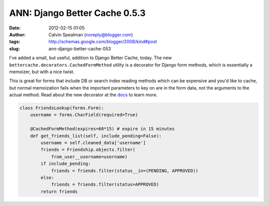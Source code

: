 ANN: Django Better Cache 0.5.3
##############################
:date: 2012-02-15 01:05
:author: Calvin Spealman (noreply@blogger.com)
:tags: http://schemas.google.com/blogger/2008/kind#post
:slug: ann-django-better-cache-053

I've added a small, but useful, addition to Django Better Cache,
today. The new ``bettercache.decorators.CachedFormMethod`` utility is a
decorator for Django form methods, which is essentially a memoizer, but
with a nice twist.

This is great for forms that include DB or search index reading
methods which can be expensive and you'd like to cache, but normal
memoization fails when the important parameters to key on are in the
form data, not the arguments to the actual method.
Read about the new decorator at the `docs <http://readthedocs.org/docs/django-better-cache/en/latest/cachemodel.html#cachedformmethod>`__
to learn more.

.. code-block:: python

    class FriendsLookup(forms.Form):
        username = forms.CharField(required=True)
        
        @CachedFormMethod(expires=60*15) # expire in 15 minutes
        def get_friends_list(self, include_pending=False):
            username = self.cleaned_data['username']
            friends = Friendship.objects.filter(
                from_user__username=username)
            if include_pending:
                friends = friends.filter(status__in=(PENDING, APPROVED))
            else:
                friends = friends.filter(status=APPROVED)
            return friends

